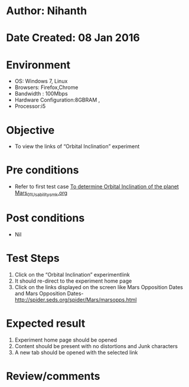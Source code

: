 * Author: Nihanth
* Date Created: 08 Jan 2016
* Environment
  - OS: Windows 7, Linux
  - Browsers: Firefox,Chrome
  - Bandwidth : 100Mbps
  - Hardware Configuration:8GBRAM , 
  - Processor:i5

* Objective
  - To view the links of  “Orbital Inclination” experiment

* Pre conditions
  - Refer to first test case [[https://github.com/Virtual-Labs/virtual-astrophysics-lab-iitk/blob/master/test-cases/integration_test-cases/To determine Orbital Inclination of the planet Mars/To determine Orbital Inclination of the planet Mars_01_Usability_smk.org][To determine Orbital Inclination of the planet Mars_01_Usability_smk.org]]

* Post conditions
  - Nil
* Test Steps
  1. Click on the “Orbital Inclination” experimentlink 
  2. It should re-direct to the experiment home page
  3. Click on the links displayed on the screen like Mars Opposition Dates and Mars Opposition Dates-http://spider.seds.org/spider/Mars/marsopps.html

* Expected result
  1. Experiment home page should be opened
  2. Content should be present with no distortions and Junk characters
  3. A new tab should be opened with the selected link

* Review/comments


